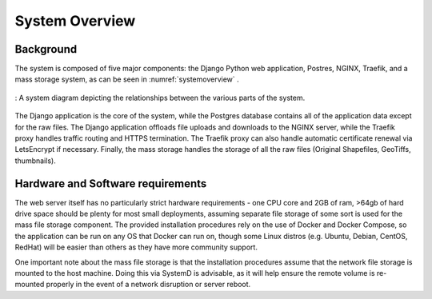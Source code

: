 ***************************************
System Overview
***************************************

Background
================
The system is composed of five major components: the Django Python web application, Postres, NGINX, Traefik, and a mass storage system, as can be seen in :numref:`systemoverview` .

.. _systemoverview:
.. figure:: static/SystemOverview.png
   :alt: "System diagram"
   :align: center

   : A system diagram depicting the relationships between the various parts of the system.


The Django application is the core of the system, while the Postgres database contains all of the application data except for the raw files.
The Django application offloads file uploads and downloads to the NGINX server, while the Traefik proxy handles traffic routing and HTTPS termination. 
The Traefik proxy can also handle automatic certificate renewal via LetsEncrypt if necessary.
Finally, the mass storage handles the storage of all the raw files (Original Shapefiles, GeoTiffs, thumbnails).

Hardware and Software requirements
=====================================
The web server itself has no particularly strict hardware requirements - one CPU core and 2GB of ram, 
>64gb of hard drive space should be plenty for most small deployments, assuming separate file storage of some sort is used for the mass file storage component. 
The provided installation procedures rely on the use of Docker and Docker Compose, so the application can be run on any OS that Docker can run on, 
though some Linux distros (e.g. Ubuntu, Debian, CentOS, RedHat) will be easier than others as they have more community support.

One important note about the mass file storage is that the installation procedures assume that the network file storage is mounted to the host machine.
Doing this via SystemD is advisable, as it will help ensure the remote volume is re-mounted properly in the event of a network disruption or server reboot.